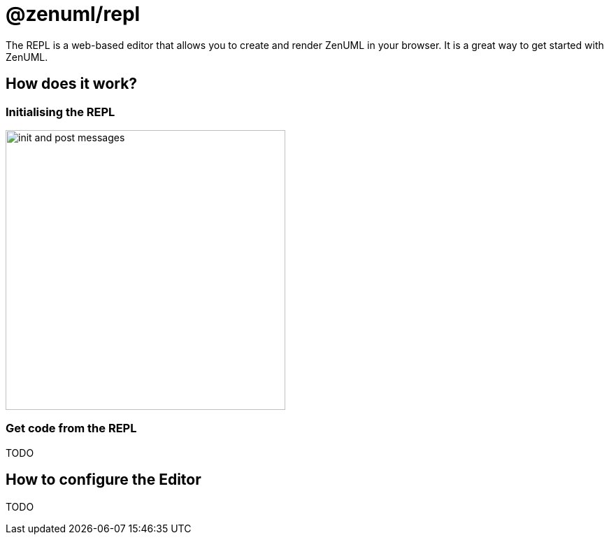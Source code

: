 = @zenuml/repl

The REPL is a web-based editor that allows you to create and render ZenUML in your browser. It is a great way to get started with ZenUML.

== How does it work?

=== Initialising the REPL

image::images/init-and-post-messages.png[width=400]

=== Get code from the REPL

TODO

== How to configure the Editor

TODO


